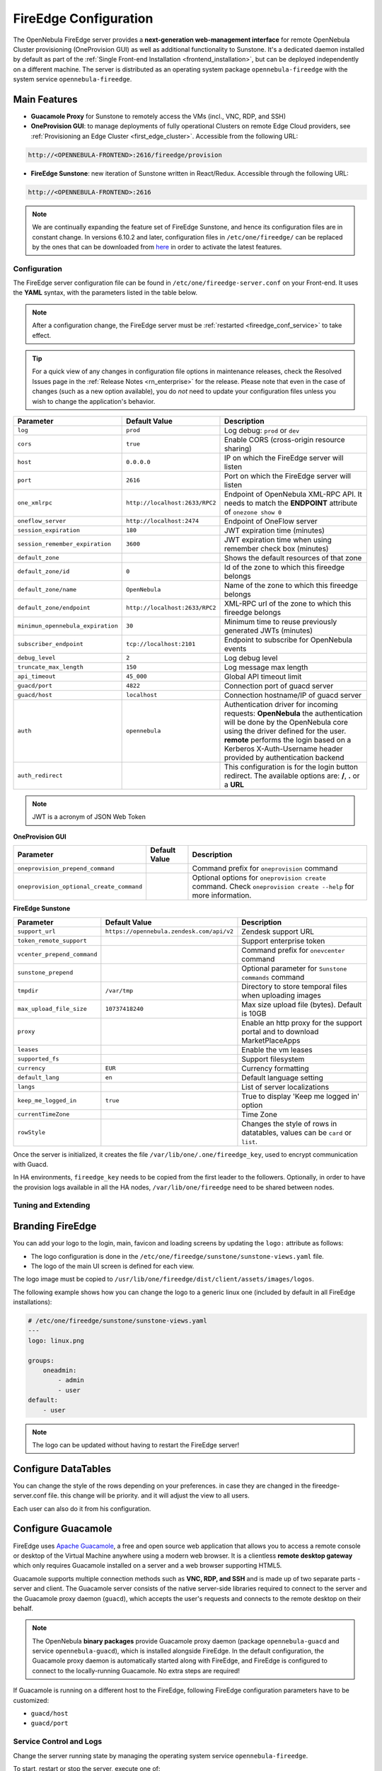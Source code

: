 .. _fireedge:
.. _fireedge_setup:
.. _fireedge_configuration:
.. _fireedge_conf:

================================================================================
FireEdge Configuration
================================================================================

The OpenNebula FireEdge server provides a **next-generation web-management interface** for remote OpenNebula Cluster provisioning (OneProvision GUI) as well as additional functionality to Sunstone. It's a dedicated daemon installed by default as part of the :ref:`Single Front-end Installation <frontend_installation>`, but can be deployed independently on a different machine. The server is distributed as an operating system package ``opennebula-fireedge`` with the system service ``opennebula-fireedge``.

Main Features
--------------------------------------------------------------------------------

- **Guacamole Proxy** for Sunstone to remotely access the VMs (incl., VNC, RDP, and SSH)
- **OneProvision GUI**: to manage deployments of fully operational Clusters on remote Edge Cloud providers, see :ref:`Provisioning an Edge Cluster <first_edge_cluster>`. Accessible from the following URL:

.. code::

    http://<OPENNEBULA-FRONTEND>:2616/fireedge/provision


- **FireEdge Sunstone**: new iteration of Sunstone written in React/Redux. Accessible through the following URL:

.. code::

    http://<OPENNEBULA-FRONTEND>:2616



.. _fireedge_install_configuration:
.. note::

    We are continually expanding the feature set of FireEdge Sunstone, and hence its configuration files are in constant change. In versions 6.10.2 and later, configuration files in ``/etc/one/fireedge/`` can be replaced by the ones that can be downloaded from `here <https://bit.ly/one-6103-config>`__ in order to activate the latest features.

Configuration
================================================================================

The FireEdge server configuration file can be found in ``/etc/one/fireedge-server.conf`` on your Front-end. It uses the **YAML** syntax, with the parameters listed in the table below.

.. note::

    After a configuration change, the FireEdge server must be :ref:`restarted <fireedge_conf_service>` to take effect.

.. tip::

    For a quick view of any changes in configuration file options in maintenance releases, check the Resolved Issues page in the :ref:`Release Notes <rn_enterprise>` for the release. Please note that even in the case of changes (such as a new option available), you do *not* need to update your configuration files unless you wish to change the application's behavior.

+-------------------------------------------+--------------------------------+----------------------------------------------------+
| Parameter                                 | Default Value                  | Description                                        |
+===========================================+================================+====================================================+
| ``log``                                   | ``prod``                       | Log debug: ``prod`` or ``dev``                     |
+-------------------------------------------+--------------------------------+----------------------------------------------------+
| ``cors``                                  | ``true``                       | Enable CORS (cross-origin resource sharing)        |
+-------------------------------------------+--------------------------------+----------------------------------------------------+
| ``host``                                  | ``0.0.0.0``                    | IP on which the FireEdge server will listen        |
+-------------------------------------------+--------------------------------+----------------------------------------------------+
| ``port``                                  | ``2616``                       | Port on which the FireEdge server will listen      |
+-------------------------------------------+--------------------------------+----------------------------------------------------+
| ``one_xmlrpc``                            | ``http://localhost:2633/RPC2`` | Endpoint of OpenNebula XML-RPC API. It needs to    |
|                                           |                                | match the **ENDPOINT** attribute of                |
|                                           |                                | ``onezone show 0``                                 |
+-------------------------------------------+--------------------------------+----------------------------------------------------+
| ``oneflow_server``                        | ``http://localhost:2474``      | Endpoint of OneFlow server                         |
+-------------------------------------------+--------------------------------+----------------------------------------------------+
| ``session_expiration``                    | ``180``                        | JWT expiration time (minutes)                      |
+-------------------------------------------+--------------------------------+----------------------------------------------------+
| ``session_remember_expiration``           | ``3600``                       | JWT expiration time when using remember check box  |
|                                           |                                | (minutes)                                          |
+-------------------------------------------+--------------------------------+----------------------------------------------------+
| ``default_zone``                          |                                | Shows the default resources of that zone           |
|                                           |                                |                                                    |
+-------------------------------------------+--------------------------------+----------------------------------------------------+
| ``default_zone/id``                       | ``0``                          | Id of the zone to which this fireedge belongs      |
|                                           |                                |                                                    |
+-------------------------------------------+--------------------------------+----------------------------------------------------+
| ``default_zone/name``                     | ``OpenNebula``                 | Name of the zone to which this fireedge belongs    |
|                                           |                                |                                                    |
+-------------------------------------------+--------------------------------+----------------------------------------------------+
| ``default_zone/endpoint``                 | ``http://localhost:2633/RPC2`` | XML-RPC url of the zone to which this fireedge     |
|                                           |                                | belongs                                            |
+-------------------------------------------+--------------------------------+----------------------------------------------------+
| ``minimun_opennebula_expiration``         | ``30``                         | Minimum time to reuse previously generated JWTs    |
|                                           |                                | (minutes)                                          |
+-------------------------------------------+--------------------------------+----------------------------------------------------+
| ``subscriber_endpoint``                   | ``tcp://localhost:2101``       | Endpoint to subscribe for OpenNebula events        |
+-------------------------------------------+--------------------------------+----------------------------------------------------+
| ``debug_level``                           | ``2``                          | Log debug level                                    |
+-------------------------------------------+--------------------------------+----------------------------------------------------+
| ``truncate_max_length``                   | ``150``                        | Log message max length                             |
+-------------------------------------------+--------------------------------+----------------------------------------------------+
| ``api_timeout``                           | ``45_000``                     | Global API timeout limit                           |
+-------------------------------------------+--------------------------------+----------------------------------------------------+
| ``guacd/port``                            | ``4822``                       | Connection port of guacd server                    |
+-------------------------------------------+--------------------------------+----------------------------------------------------+
| ``guacd/host``                            | ``localhost``                  | Connection hostname/IP of guacd server             |
+-------------------------------------------+--------------------------------+----------------------------------------------------+
| ``auth``                                  | ``opennebula``                 | Authentication driver for incoming requests:       |
|                                           |                                | **OpenNebula** the authentication will be done by  |
|                                           |                                | the OpenNebula core using the driver defined for   |
|                                           |                                | the user. **remote** performs the login based on a |
|                                           |                                | Kerberos X-Auth-Username header provided by        |
|                                           |                                | authentication backend                             |
+-------------------------------------------+--------------------------------+----------------------------------------------------+
| ``auth_redirect``                         |                                | This configuration is for the login button         |
|                                           |                                | redirect. The available options are: **/**,        |
|                                           |                                | **.** or a **URL**                                 |
+-------------------------------------------+--------------------------------+----------------------------------------------------+

.. note:: JWT is a acronym of JSON Web Token

.. _oneprovision_configuration:

**OneProvision GUI**

|oneprovision_dashboard|

+-------------------------------------------+--------------------------------+------------------------------------------------------------+
| Parameter                                 | Default Value                  | Description                                                |
+===========================================+================================+============================================================+
| ``oneprovision_prepend_command``          |                                | Command prefix for ``oneprovision`` command                |
+-------------------------------------------+--------------------------------+------------------------------------------------------------+
| ``oneprovision_optional_create_command``  |                                | Optional options for ``oneprovision create`` command.      |
|                                           |                                | Check ``oneprovision create --help`` for more information. |
+-------------------------------------------+--------------------------------+------------------------------------------------------------+

.. _fireedge_sunstone_configuration:

**FireEdge Sunstone**

|fireedge_sunstone_dashboard|

+-------------------------------------------+-------------------------------------------+------------------------------------------------------+
| Parameter                                 | Default Value                             | Description                                          |
+===========================================+===========================================+======================================================+
| ``support_url``                           | ``https://opennebula.zendesk.com/api/v2`` | Zendesk support URL                                  |
+-------------------------------------------+-------------------------------------------+------------------------------------------------------+
| ``token_remote_support``                  |                                           | Support enterprise token                             |
+-------------------------------------------+-------------------------------------------+------------------------------------------------------+
| ``vcenter_prepend_command``               |                                           | Command prefix for ``onevcenter`` command            |
+-------------------------------------------+-------------------------------------------+------------------------------------------------------+
| ``sunstone_prepend``                      |                                           | Optional parameter for ``Sunstone commands`` command |
+-------------------------------------------+-------------------------------------------+------------------------------------------------------+
| ``tmpdir``                                | ``/var/tmp``                              | Directory to store temporal files when uploading     |
|                                           |                                           | images                                               |
+-------------------------------------------+-------------------------------------------+------------------------------------------------------+
| ``max_upload_file_size``                  | ``10737418240``                           | Max size upload file (bytes). Default is 10GB        |
+-------------------------------------------+-------------------------------------------+------------------------------------------------------+
| ``proxy``                                 |                                           | Enable an http proxy for the support portal and      |
|                                           |                                           | to download MarketPlaceApps                          |
+-------------------------------------------+-------------------------------------------+------------------------------------------------------+
| ``leases``                                |                                           | Enable the vm leases                                 |
+-------------------------------------------+-------------------------------------------+------------------------------------------------------+
| ``supported_fs``                          |                                           | Support filesystem                                   |
+-------------------------------------------+-------------------------------------------+------------------------------------------------------+
| ``currency``                              | ``EUR``                                   | Currency formatting                                  |
+-------------------------------------------+-------------------------------------------+------------------------------------------------------+
| ``default_lang``                          | ``en``                                    | Default language setting                             |
+-------------------------------------------+-------------------------------------------+------------------------------------------------------+
| ``langs``                                 |                                           | List of server localizations                         |
+-------------------------------------------+-------------------------------------------+------------------------------------------------------+
| ``keep_me_logged_in``                     | ``true``                                  | True to display 'Keep me logged in' option           |
+-------------------------------------------+-------------------------------------------+------------------------------------------------------+
| ``currentTimeZone``                       |                                           | Time Zone                                            |
+-------------------------------------------+-------------------------------------------+------------------------------------------------------+
| ``rowStyle``                              |                                           | Changes the style of rows in datatables, values can  |
|                                           |                                           | be ``card`` or ``list``.                             |
+-------------------------------------------+-------------------------------------------+------------------------------------------------------+

Once the server is initialized, it creates the file ``/var/lib/one/.one/fireedge_key``, used to encrypt communication with Guacd.

.. _fireedge_in_ha:

In HA environments, ``fireedge_key`` needs to be copied from the first leader to the followers. Optionally, in order to have the provision logs available in all the HA nodes, ``/var/lib/one/fireedge`` need to be shared between nodes.

.. _fireedge_configuration_for_sunstone:

Tuning and Extending
====================

.. _fireedge_branding:

Branding FireEdge
-----------------

You can add your logo to the login, main, favicon and loading screens by updating the ``logo:`` attribute as follows:

- The logo configuration is done in the ``/etc/one/fireedge/sunstone/sunstone-views.yaml`` file.
- The logo of the main UI screen is defined for each view.

The logo image must be copied to ``/usr/lib/one/fireedge/dist/client/assets/images/logos``.

The following example shows how you can change the logo to a generic linux one (included by default in all FireEdge installations):

.. code-block:: yaml

    # /etc/one/fireedge/sunstone/sunstone-views.yaml
    ---
    logo: linux.png

    groups:
        oneadmin:
            - admin
            - user
    default:
        - user

.. note::

   The logo can be updated without having to restart the FireEdge server!

|fireedge_sunstone_linux_login_logo| |fireedge_sunstone_linux_drawer_logo|

.. _fireedge_conf_guacamole:

Configure DataTables
--------------------------------------------------------------------------------
You can change the style of the rows depending on your preferences. in case they are changed in the fireedge-server.conf file. this change will be priority. and it will adjust the view to all users. 

|fireedge_sunstone_list_datatable|

Each user can also do it from his configuration.

|fireedge_sunstone_setting_list_datatable|

Configure Guacamole
--------------------------------------------------------------------------------

FireEdge uses `Apache Guacamole <http://guacamole.apache.org>`__, a free and open source web application that allows you to access a remote console or desktop of the Virtual Machine anywhere using a modern web browser. It is a clientless **remote desktop gateway** which only requires Guacamole installed on a server and a web browser supporting HTML5.

Guacamole supports multiple connection methods such as **VNC, RDP, and SSH** and is made up of two separate parts - server and client. The Guacamole server consists of the native server-side libraries required to connect to the server and the Guacamole proxy daemon (``guacd``), which accepts the user's requests and connects to the remote desktop on their behalf.

.. note::

    The OpenNebula **binary packages** provide Guacamole proxy daemon (package ``opennebula-guacd`` and service ``opennebula-guacd``), which is installed alongside FireEdge. In the default configuration, the Guacamole proxy daemon is automatically started along with FireEdge, and FireEdge is configured to connect to the locally-running Guacamole. No extra steps are required!

If Guacamole is running on a different host to the FireEdge, following FireEdge configuration parameters have to be customized:

- ``guacd/host``
- ``guacd/port``

.. _fireedge_conf_service:

Service Control and Logs
================================================================================

Change the server running state by managing the operating system service ``opennebula-fireedge``.

To start, restart or stop the server, execute one of:

.. prompt:: bash $ auto

    $ systemctl start   opennebula-fireedge
    $ systemctl restart opennebula-fireedge
    $ systemctl stop    opennebula-fireedge

To enable or disable automatic start on host boot, execute one of:

.. prompt:: bash $ auto

    $ systemctl enable  opennebula-fireedge
    $ systemctl disable opennebula-fireedge

Server **logs** are located in ``/var/log/one`` in the following file:

- ``/var/log/one/fireedge.log``: operational log.
- ``/var/log/one/fireedge.error``: errors and exceptions log.

Other logs are also available in Journald. Use the following command to show them:

.. prompt:: bash $ auto

    $ journalctl -u opennebula-fireedge.service

**OneProvision GUI Logs**

FireEdge OneProvision GUI app also creates logs for provisions created with it. These logs are saved in two phases, while the provisions are created, the logs are stored in ``/var/lib/one/fireedge/provision/<user_id>/tmp/``, once they are created the logs are moved to ``/var/lib/one/fireedge/provision/<user_id>/<provision_id>/stdouterr.log``.

.. note::
	The OneProvision GUI logs get rotated automatically when the log size gets over 100kb and perform any action to the provision.

Troubleshooting
================================================================================

Conflicting Port
--------------------------------------------------------------------------------

A common issue when starting FireEdge is a used port:

.. code:: bash

    Error: listen EADDRINUSE: address already in use 0.0.0.0:2616

If another service is using the port, you can change FireEdge configuration (``/etc/one/fireedge-server.conf``) to use another host/port.

.. |oneprovision_dashboard| image:: /images/oneprovision_dashboard.png
.. |fireedge_sunstone_dashboard| image:: /images/fireedge_sunstone_dashboard.png

.. |fireedge_sunstone_linux_login_logo| image:: /images/fireedge_login_linux_logo.png
   :width: 45%
.. |fireedge_sunstone_linux_drawer_logo| image:: /images/fireedge_drawer_linux_logo.png
   :width: 45%
.. |fireedge_sunstone_list_datatable| image:: /images/sunstone_list_datatable.png
.. |fireedge_sunstone_setting_list_datatable| image:: /images/sunstone_setting_list_datatable.png

